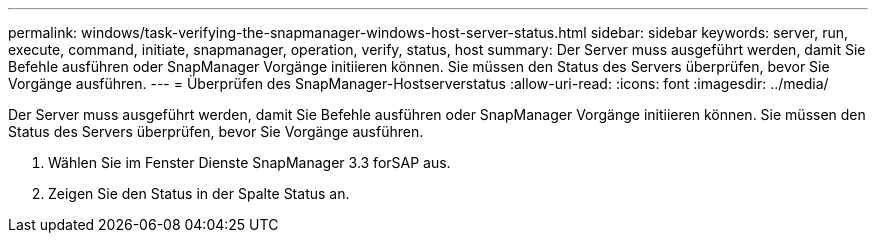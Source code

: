 ---
permalink: windows/task-verifying-the-snapmanager-windows-host-server-status.html 
sidebar: sidebar 
keywords: server, run, execute, command, initiate, snapmanager, operation, verify, status, host 
summary: Der Server muss ausgeführt werden, damit Sie Befehle ausführen oder SnapManager Vorgänge initiieren können. Sie müssen den Status des Servers überprüfen, bevor Sie Vorgänge ausführen. 
---
= Überprüfen des SnapManager-Hostserverstatus
:allow-uri-read: 
:icons: font
:imagesdir: ../media/


[role="lead"]
Der Server muss ausgeführt werden, damit Sie Befehle ausführen oder SnapManager Vorgänge initiieren können. Sie müssen den Status des Servers überprüfen, bevor Sie Vorgänge ausführen.

. Wählen Sie im Fenster Dienste SnapManager 3.3 forSAP aus.
. Zeigen Sie den Status in der Spalte Status an.

